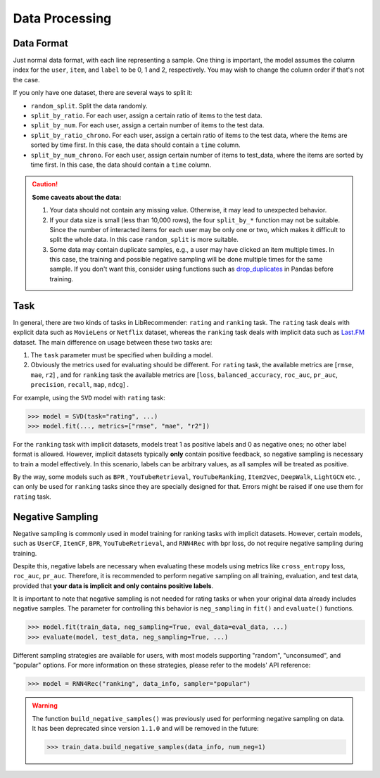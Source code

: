 Data Processing
===============

Data Format
-----------

Just normal data format, with each line representing a sample. One thing is important, the model assumes
the column index for the ``user``, ``item``, and ``label`` to be 0, 1 and 2, respectively. You may wish to change the column order if that's not the case.

If you only have one dataset, there are several ways to split it:

+ ``random_split``. Split the data randomly.
+ ``split_by_ratio``. For each user, assign a certain ratio of items to the test data.
+ ``split_by_num``.  For each user, assign a certain number of items to the test data.
+ ``split_by_ratio_chrono``. For each user, assign a certain ratio of items to the test data, where the items are sorted by time first. In this case, the data should contain a ``time`` column.
+ ``split_by_num_chrono``. For each user, assign certain number of items to test_data, where the items are sorted by time first. In this case, the data should contain a ``time`` column.

.. SeeAlso::

    `split_data_example.py <https://github.com/massquantity/LibRecommender/blob/master/examples/split_data_example.py>`_

.. CAUTION::
    **Some caveats about the data:**

    1. Your data should not contain any missing value. Otherwise, it may lead to unexpected behavior.
    2. If your data size is small (less than 10,000 rows), the four ``split_by_*`` function may not be suitable. Since the number of interacted items for each user may be only one or two, which makes it difficult to split the whole data. In this case ``random_split`` is more suitable.
    3. Some data may contain duplicate samples, e.g., a user may have clicked an item multiple times. In this case, the training and possible negative sampling will be done multiple times for the same sample. If you don't want this, consider using functions such as `drop_duplicates <https://pandas.pydata.org/docs/reference/api/pandas.DataFrame.drop_duplicates.html>`_ in Pandas before training.

.. _Task:

Task
----

In general, there are two kinds of tasks in LibRecommender: ``rating`` and ``ranking`` task. The ``rating`` task deals with explicit data such as ``MovieLens`` or ``Netflix`` dataset, whereas the ``ranking`` task deals with implicit data such as `Last.FM <https://grouplens.org/datasets/hetrec-2011/>`_ dataset. The main difference on usage between these two tasks are:

1. The ``task`` parameter must be specified when building a model.
2. Obviously the metrics used for evaluating should be different. For ``rating`` task, the available metrics are [``rmse``, ``mae``, ``r2``] , and for ``ranking`` task the available metrics are [``loss``, ``balanced_accuracy``, ``roc_auc``, ``pr_auc``, ``precision``, ``recall``, ``map``, ``ndcg``] .

For example, using the ``SVD`` model with ``rating`` task:

.. code-block:: python3

   >>> model = SVD(task="rating", ...)
   >>> model.fit(..., metrics=["rmse", "mae", "r2"])

For the ``ranking`` task with implicit datasets, models treat 1 as positive labels and 0 as negative ones; no other label format is allowed.
However, implicit datasets typically **only** contain positive feedback, so negative sampling is necessary to train a model effectively.
In this scenario, labels can be arbitrary values, as all samples will be treated as positive.

By the way, some models such as ``BPR`` , ``YouTubeRetrieval``, ``YouTubeRanking``, ``Item2Vec``, ``DeepWalk``, ``LightGCN`` etc. ,
can only be used for ``ranking`` tasks since they are specially designed for that.
Errors might be raised if one use them for ``rating`` task.

.. _Negative Sampling:

Negative Sampling
-----------------

Negative sampling is commonly used in model training for ranking tasks with implicit datasets. However, certain models,
such as ``UserCF``, ``ItemCF``, ``BPR``, ``YouTubeRetrieval``, and ``RNN4Rec`` with bpr loss, do not require negative sampling during training.

Despite this, negative labels are necessary when evaluating these models using metrics like ``cross_entropy`` loss, ``roc_auc``, ``pr_auc``.
Therefore, it is recommended to perform negative sampling on all training, evaluation, and test data,
provided that **your data is implicit and only contains positive labels**.

It is important to note that negative sampling is not needed for rating tasks or when your original data already includes negative samples.
The parameter for controlling this behavior is ``neg_sampling`` in ``fit()`` and ``evaluate()`` functions.

.. code-block:: python3

    >>> model.fit(train_data, neg_sampling=True, eval_data=eval_data, ...)
    >>> evaluate(model, test_data, neg_sampling=True, ...)

.. _negative-samplers:

Different sampling strategies are available for users, with most models supporting "random", "unconsumed", and "popular" options.
For more information on these strategies, please refer to the models' API reference:

.. code-block:: python3

    >>> model = RNN4Rec("ranking", data_info, sampler="popular")

.. warning::

    The function ``build_negative_samples()`` was previously used for performing negative sampling on data.
    It has been deprecated since version ``1.1.0`` and will be removed in the future:

    .. code-block:: python3

       >>> train_data.build_negative_samples(data_info, num_neg=1)
